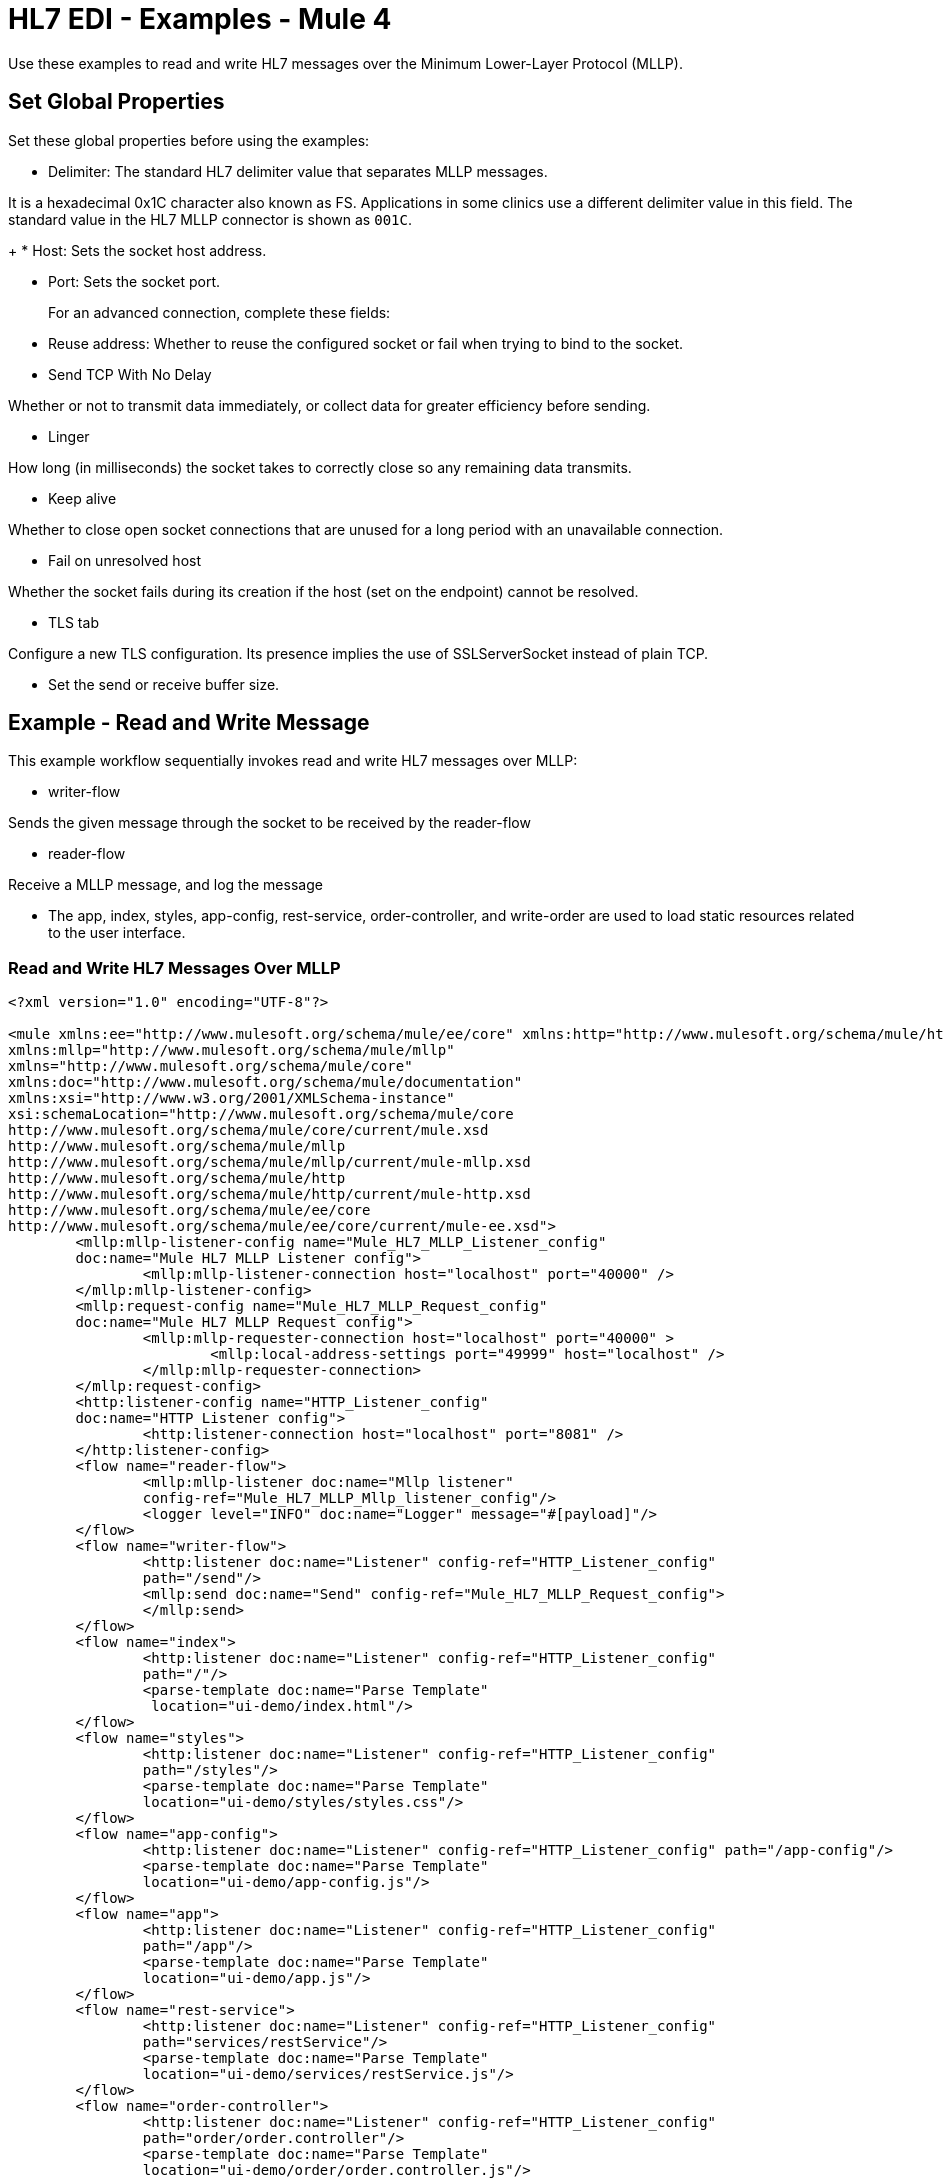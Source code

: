 = HL7 EDI - Examples - Mule 4

Use these examples to read and write HL7 messages over the Minimum Lower-Layer Protocol (MLLP).

== Set Global Properties

Set these global properties before using the examples:

* Delimiter: The standard HL7 delimiter value that separates MLLP messages.

It is a hexadecimal 0x1C character also known as FS. Applications in some clinics use a different delimiter value in this field. The standard value in the HL7 MLLP connector is shown as `001C`.
+
* Host: Sets the socket host address.

* Port: Sets the socket port.
+
For an advanced connection, complete these fields:
+
* Reuse address: Whether to reuse the configured socket or fail when trying to bind to the socket.

* Send TCP With No Delay

Whether or not to transmit data immediately, or collect data for greater efficiency before sending.

* Linger

How long (in milliseconds) the socket takes to correctly close so any remaining data transmits.

* Keep alive

Whether to close open socket connections that are unused for a long period with an unavailable connection.

* Fail on unresolved host

Whether the socket fails during its creation if the host (set on the endpoint) cannot be resolved.

* TLS tab

Configure a new TLS configuration. Its presence implies the use of SSLServerSocket instead of plain TCP.

* Set the send or receive buffer size.

== Example - Read and Write Message
////
image::hl7-mllp-demo-flow-1.png[MLLP Demo Flow in Studio 7]

image:hl7-mllp-demo-flow-2.png[MLLP Demo Flow in Studio 7]

image::hl7-mllp-demo-flow-3.png[MLLP Demo Flow in Studio 7]
////

This example workflow sequentially invokes read and write HL7 messages over MLLP:

* writer-flow

Sends the given message through the socket to be received by the reader-flow

* reader-flow

Receive a MLLP message, and log the message

* The app, index, styles, app-config, rest-service, order-controller, and write-order are used to load static resources related to the user interface.

=== Read and Write HL7 Messages Over MLLP

[source,xml,linenums]
----
<?xml version="1.0" encoding="UTF-8"?>

<mule xmlns:ee="http://www.mulesoft.org/schema/mule/ee/core" xmlns:http="http://www.mulesoft.org/schema/mule/http"
xmlns:mllp="http://www.mulesoft.org/schema/mule/mllp"
xmlns="http://www.mulesoft.org/schema/mule/core"
xmlns:doc="http://www.mulesoft.org/schema/mule/documentation"
xmlns:xsi="http://www.w3.org/2001/XMLSchema-instance"
xsi:schemaLocation="http://www.mulesoft.org/schema/mule/core
http://www.mulesoft.org/schema/mule/core/current/mule.xsd
http://www.mulesoft.org/schema/mule/mllp
http://www.mulesoft.org/schema/mule/mllp/current/mule-mllp.xsd
http://www.mulesoft.org/schema/mule/http
http://www.mulesoft.org/schema/mule/http/current/mule-http.xsd
http://www.mulesoft.org/schema/mule/ee/core
http://www.mulesoft.org/schema/mule/ee/core/current/mule-ee.xsd">
	<mllp:mllp-listener-config name="Mule_HL7_MLLP_Listener_config"
	doc:name="Mule HL7 MLLP Listener config">
		<mllp:mllp-listener-connection host="localhost" port="40000" />
	</mllp:mllp-listener-config>
	<mllp:request-config name="Mule_HL7_MLLP_Request_config"
	doc:name="Mule HL7 MLLP Request config">
		<mllp:mllp-requester-connection host="localhost" port="40000" >
			<mllp:local-address-settings port="49999" host="localhost" />
		</mllp:mllp-requester-connection>
	</mllp:request-config>
	<http:listener-config name="HTTP_Listener_config"
	doc:name="HTTP Listener config">
		<http:listener-connection host="localhost" port="8081" />
	</http:listener-config>
	<flow name="reader-flow">
		<mllp:mllp-listener doc:name="Mllp listener"
		config-ref="Mule_HL7_MLLP_Mllp_listener_config"/>
		<logger level="INFO" doc:name="Logger" message="#[payload]"/>
	</flow>
	<flow name="writer-flow">
		<http:listener doc:name="Listener" config-ref="HTTP_Listener_config"
		path="/send"/>
		<mllp:send doc:name="Send" config-ref="Mule_HL7_MLLP_Request_config">
		</mllp:send>
	</flow>
	<flow name="index">
		<http:listener doc:name="Listener" config-ref="HTTP_Listener_config"
		path="/"/>
		<parse-template doc:name="Parse Template"
		 location="ui-demo/index.html"/>
	</flow>
	<flow name="styles">
		<http:listener doc:name="Listener" config-ref="HTTP_Listener_config"
		path="/styles"/>
		<parse-template doc:name="Parse Template"
		location="ui-demo/styles/styles.css"/>
	</flow>
	<flow name="app-config">
		<http:listener doc:name="Listener" config-ref="HTTP_Listener_config" path="/app-config"/>
		<parse-template doc:name="Parse Template"
		location="ui-demo/app-config.js"/>
	</flow>
	<flow name="app">
		<http:listener doc:name="Listener" config-ref="HTTP_Listener_config"
		path="/app"/>
		<parse-template doc:name="Parse Template"
		location="ui-demo/app.js"/>
	</flow>
	<flow name="rest-service">
		<http:listener doc:name="Listener" config-ref="HTTP_Listener_config"
		path="services/restService"/>
		<parse-template doc:name="Parse Template"
		location="ui-demo/services/restService.js"/>
	</flow>
	<flow name="order-controller">
		<http:listener doc:name="Listener" config-ref="HTTP_Listener_config"
		path="order/order.controller"/>
		<parse-template doc:name="Parse Template"
		location="ui-demo/order/order.controller.js"/>
	</flow>
	<flow name="write-order">
		<http:listener doc:name="Listener"
		config-ref="HTTP_Listener_config"
		path="/order/writeOrder"/>
		<parse-template doc:name="Parse Template"
		location="ui-demo/order/writeOrder.html"/>
	</flow>
</mule>
----

== See Also

* xref:connectors::introduction/introduction-to-anypoint-connectors.adoc[Introduction to Anypoint Connectors]
* https://help.mulesoft.com[MuleSoft Help Center]
